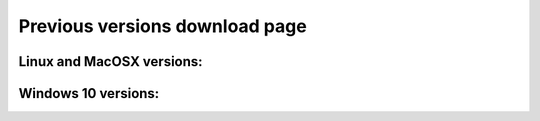 .. _oldVersions:

Previous versions download page
===============================

Linux and MacOSX versions:
--------------------------

.. only:: builder_html

   :download:`Fred v. 3.60.7 <fred_3.60.7.run>`

Windows 10 versions:
--------------------

.. only:: builder_html

   :download:`Fred v. 3.60.0 <fred_3.60.0.exe>`
